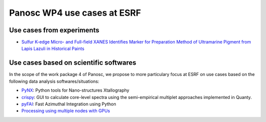 ==============================
 Panosc WP4 use cases at ESRF
==============================

----------------------------
 Use cases from experiments
----------------------------

- `Sulfur K-edge Micro- and Full-field XANES Identifies Marker for Preparation Method of Ultramarine Pigment from Lapis Lazuli in Historical Paints <ultramarine-xanes.rst>`_


-----------------------------------------
 Use cases based on scientific softwares
-----------------------------------------

In the scope of the work package 4 of Panosc, we propose to more particulary focus at ESRF on use cases based on the following data analysis softwares/situations:

- `PyNX <pynx.rst>`_: Python tools for Nano-structures Xtallography
- `crispy <crispy.rst>`_: GUI to calculate core-level spectra using the semi-empirical multiplet approaches implemented in Quanty.
- `pyFAI <pyfai.rst>`_: Fast Azimuthal Integration using Python
- `Processing using multiple nodes with GPUs <gpu-cluster.rst>`_

